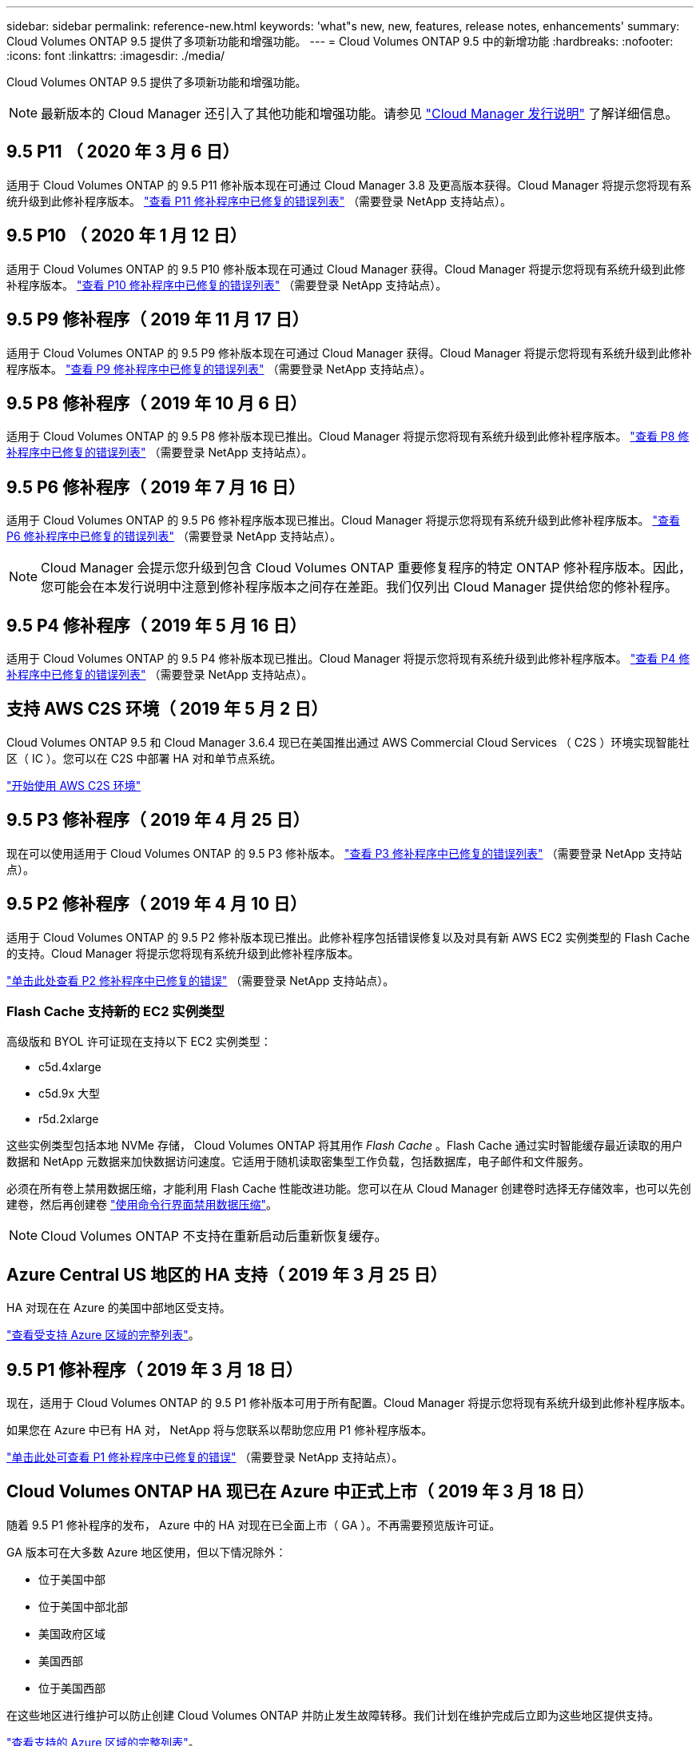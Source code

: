 ---
sidebar: sidebar 
permalink: reference-new.html 
keywords: 'what"s new, new, features, release notes, enhancements' 
summary: Cloud Volumes ONTAP 9.5 提供了多项新功能和增强功能。 
---
= Cloud Volumes ONTAP 9.5 中的新增功能
:hardbreaks:
:nofooter: 
:icons: font
:linkattrs: 
:imagesdir: ./media/


[role="lead"]
Cloud Volumes ONTAP 9.5 提供了多项新功能和增强功能。


NOTE: 最新版本的 Cloud Manager 还引入了其他功能和增强功能。请参见 https://docs.netapp.com/us-en/cloud-manager-cloud-volumes-ontap/whats-new.html["Cloud Manager 发行说明"] 了解详细信息。



== 9.5 P11 （ 2020 年 3 月 6 日）

适用于 Cloud Volumes ONTAP 的 9.5 P11 修补版本现在可通过 Cloud Manager 3.8 及更高版本获得。Cloud Manager 将提示您将现有系统升级到此修补程序版本。 https://mysupport.netapp.com/site/products/all/details/cloud-volumes-ontap/downloads-tab/download/62632/9.5P11["查看 P11 修补程序中已修复的错误列表"^] （需要登录 NetApp 支持站点）。



== 9.5 P10 （ 2020 年 1 月 12 日）

适用于 Cloud Volumes ONTAP 的 9.5 P10 修补版本现在可通过 Cloud Manager 获得。Cloud Manager 将提示您将现有系统升级到此修补程序版本。 https://mysupport.netapp.com/site/products/all/details/cloud-volumes-ontap/downloads-tab/download/62632/9.5P10["查看 P10 修补程序中已修复的错误列表"^] （需要登录 NetApp 支持站点）。



== 9.5 P9 修补程序（ 2019 年 11 月 17 日）

适用于 Cloud Volumes ONTAP 的 9.5 P9 修补版本现在可通过 Cloud Manager 获得。Cloud Manager 将提示您将现有系统升级到此修补程序版本。 https://mysupport.netapp.com/site/products/all/details/cloud-volumes-ontap/downloads-tab/download/62632/9.5P9["查看 P9 修补程序中已修复的错误列表"^] （需要登录 NetApp 支持站点）。



== 9.5 P8 修补程序（ 2019 年 10 月 6 日）

适用于 Cloud Volumes ONTAP 的 9.5 P8 修补版本现已推出。Cloud Manager 将提示您将现有系统升级到此修补程序版本。 https://mysupport.netapp.com/site/products/all/details/cloud-volumes-ontap/downloads-tab/download/62632/9.5P8["查看 P8 修补程序中已修复的错误列表"^] （需要登录 NetApp 支持站点）。



== 9.5 P6 修补程序（ 2019 年 7 月 16 日）

适用于 Cloud Volumes ONTAP 的 9.5 P6 修补程序版本现已推出。Cloud Manager 将提示您将现有系统升级到此修补程序版本。 https://mysupport.netapp.com/site/products/all/details/cloud-volumes-ontap/downloads-tab/download/62632/9.5P6["查看 P6 修补程序中已修复的错误列表"^] （需要登录 NetApp 支持站点）。


NOTE: Cloud Manager 会提示您升级到包含 Cloud Volumes ONTAP 重要修复程序的特定 ONTAP 修补程序版本。因此，您可能会在本发行说明中注意到修补程序版本之间存在差距。我们仅列出 Cloud Manager 提供给您的修补程序。



== 9.5 P4 修补程序（ 2019 年 5 月 16 日）

适用于 Cloud Volumes ONTAP 的 9.5 P4 修补版本现已推出。Cloud Manager 将提示您将现有系统升级到此修补程序版本。 https://mysupport.netapp.com/site/products/all/details/cloud-volumes-ontap/downloads-tab/download/62632/9.5P4["查看 P4 修补程序中已修复的错误列表"^] （需要登录 NetApp 支持站点）。



== 支持 AWS C2S 环境（ 2019 年 5 月 2 日）

Cloud Volumes ONTAP 9.5 和 Cloud Manager 3.6.4 现已在美国推出通过 AWS Commercial Cloud Services （ C2S ）环境实现智能社区（ IC ）。您可以在 C2S 中部署 HA 对和单节点系统。

https://docs.netapp.com/us-en/cloud-manager-cloud-volumes-ontap/task-getting-started-aws-c2s.html["开始使用 AWS C2S 环境"^]



== 9.5 P3 修补程序（ 2019 年 4 月 25 日）

现在可以使用适用于 Cloud Volumes ONTAP 的 9.5 P3 修补版本。 https://mysupport.netapp.com/site/products/all/details/cloud-volumes-ontap/downloads-tab/download/62632/9.5P3["查看 P3 修补程序中已修复的错误列表"^] （需要登录 NetApp 支持站点）。



== 9.5 P2 修补程序（ 2019 年 4 月 10 日）

适用于 Cloud Volumes ONTAP 的 9.5 P2 修补版本现已推出。此修补程序包括错误修复以及对具有新 AWS EC2 实例类型的 Flash Cache 的支持。Cloud Manager 将提示您将现有系统升级到此修补程序版本。

https://mysupport.netapp.com/site/products/all/details/cloud-volumes-ontap/downloads-tab/download/62632/9.5P2["单击此处查看 P2 修补程序中已修复的错误"^] （需要登录 NetApp 支持站点）。



=== Flash Cache 支持新的 EC2 实例类型

高级版和 BYOL 许可证现在支持以下 EC2 实例类型：

* c5d.4xlarge
* c5d.9x 大型
* r5d.2xlarge


这些实例类型包括本地 NVMe 存储， Cloud Volumes ONTAP 将其用作 _Flash Cache_ 。Flash Cache 通过实时智能缓存最近读取的用户数据和 NetApp 元数据来加快数据访问速度。它适用于随机读取密集型工作负载，包括数据库，电子邮件和文件服务。

必须在所有卷上禁用数据压缩，才能利用 Flash Cache 性能改进功能。您可以在从 Cloud Manager 创建卷时选择无存储效率，也可以先创建卷，然后再创建卷 http://docs.netapp.com/ontap-9/topic/com.netapp.doc.dot-cm-vsmg/GUID-8508A4CB-DB43-4D0D-97EB-859F58B29054.html["使用命令行界面禁用数据压缩"^]。


NOTE: Cloud Volumes ONTAP 不支持在重新启动后重新恢复缓存。



== Azure Central US 地区的 HA 支持（ 2019 年 3 月 25 日）

HA 对现在在 Azure 的美国中部地区受支持。

https://cloud.netapp.com/cloud-volumes-global-regions["查看受支持 Azure 区域的完整列表"^]。



== 9.5 P1 修补程序（ 2019 年 3 月 18 日）

现在，适用于 Cloud Volumes ONTAP 的 9.5 P1 修补版本可用于所有配置。Cloud Manager 将提示您将现有系统升级到此修补程序版本。

如果您在 Azure 中已有 HA 对， NetApp 将与您联系以帮助您应用 P1 修补程序版本。

https://mysupport.netapp.com/site/products/all/details/cloud-volumes-ontap/downloads-tab/download/62632/9.5P1["单击此处可查看 P1 修补程序中已修复的错误"^] （需要登录 NetApp 支持站点）。



== Cloud Volumes ONTAP HA 现已在 Azure 中正式上市（ 2019 年 3 月 18 日）

随着 9.5 P1 修补程序的发布， Azure 中的 HA 对现在已全面上市（ GA ）。不再需要预览版许可证。

GA 版本可在大多数 Azure 地区使用，但以下情况除外：

* 位于美国中部
* 位于美国中部北部
* 美国政府区域
* 美国西部
* 位于美国西部


在这些地区进行维护可以防止创建 Cloud Volumes ONTAP 并防止发生故障转移。我们计划在维护完成后立即为这些地区提供支持。

https://cloud.netapp.com/cloud-volumes-global-regions["查看支持的 Azure 区域的完整列表"^]。



== 适用于 AWS 和 Azure 的 9.5 GA （ 2019 年 2 月 4 日）

Cloud Volumes ONTAP 9.5 的通用（ GA ）版本现在可在 AWS 和 Microsoft Azure 中使用（仅适用于 Azure 中的单节点系统）。GA 版本包括稳定性修复， AWS 中新增和弃用的功能以及对系统容量限制的更改。



=== 所有高级版和 BYOL 配置的容量限制为 368 TB

Cloud Volumes ONTAP 高级版和 BYOL 的系统容量限制现在在所有配置中均为 368 TB ： AWS 和 Azure 中的单节点和 HA 。

对于某些配置，磁盘限制会阻止您单独使用磁盘来达到 368 TB 容量限制。在这些情况下，您可以通过达到 368 TB 容量限制 https://docs.netapp.com/us-en/cloud-manager-cloud-volumes-ontap/concept-data-tiering.html["将非活动数据分层到对象存储"^]。例如， Azure 中的单节点系统可能具有 252 TB 基于磁盘的容量，从而在 Azure Blob 存储中最多允许 116 TB 的非活动数据。

有关磁盘限制的信息，请参见 link:reference-storage-limits.html["存储限制"]。



=== 支持 AWS 中的 M5 和 R5 实例

现在， Cloud Volumes ONTAP 支持 M5 和 R5 系列中的多种实例类型：

[cols="4*"]
|===
| 探索 | 标准 | 高级版 | BYOL 


| m5.xlarge  a| 
* m5.2xlarge
* r5.xlarge

 a| 
* m5.4xlarge
* r5.2 个大型

 a| 
* m5.xlarge
* m5.2xlarge
* m5.4xlarge
* r5.xlarge
* r5.2 个大型


|===
这些实例使用基于 KVM 技术的虚拟机管理程序。因此，与其他实例类型相比，这些实例支持的数据磁盘数量更少：对于单节点系统，最多 24 个数据磁盘；对于 HA 对，最多 21 个数据磁盘。 link:reference-storage-limits.html["了解存储限制"]。

了解更多信息 https://aws.amazon.com/ec2/instance-types/m5/["M5 实例"^] 和 https://aws.amazon.com/ec2/instance-types/r5/["R5 实例"^]。



=== 支持 AWS 中的 NetApp 卷加密

https://www.netapp.com/us/media/ds-3899.pdf["NetApp 卷加密（ NVE ）"^] 是一种基于软件的技术，用于一次对一个卷上的空闲数据进行加密。数据， Snapshot 副本和元数据已加密。数据访问由一个唯一的 XTS-AES-256 密钥提供，每个卷一个。

目前， Cloud Volumes ONTAP 通过外部密钥管理服务器支持 NetApp 卷加密。不支持板载密钥管理器。您可以在中找到支持的密钥管理器 http://mysupport.netapp.com/matrix["NetApp 互操作性表工具"^] 在 * 密钥管理器 * 解决方案下。

您需要从命令行界面设置 NetApp 卷加密。然后，您可以使用命令行界面或 System Manager 对特定卷启用加密。Cloud Manager 不支持从其用户界面及其 API 进行 NetApp 卷加密。

https://docs.netapp.com/us-en/cloud-manager-cloud-volumes-ontap/task-encrypting-volumes.html["了解如何设置 NetApp 卷加密"^]


NOTE: NetApp 卷加密是一种与 Cloud Volumes ONTAP 加密不同的加密技术，它在聚合级别对数据进行加密，现已弃用。无法在这两种加密技术之间进行升级。请参见 <<Deprecated features in AWS>> 有关详细信息 ...



=== AWS 中已弃用的功能

9.5 版不再支持两项功能。



==== Cloud Volumes ONTAP 聚合级加密现在仅支持 AWS 原生磁盘加密

不再支持使用外部密钥管理器对聚合进行空闲数据加密。如果您当前正在使用此功能，并且要升级，则必须启动新的 9.5 系统，然后再启动 https://docs.netapp.com/us-en/cloud-manager-replication/task-replicating-data.html["复制数据"] 。

使用其他方法仍支持空闲数据加密。您可以使用 NetApp 卷加密或 AWS 密钥管理服务（ KMS ）对数据进行加密。 https://docs.netapp.com/us-en/cloud-manager-cloud-volumes-ontap/concept-security.html["了解有关空闲数据加密的更多信息"^]。



==== 不再支持 c4.2xlarge

9.5 版不支持 c4.2xlarge 实例类型。如果您当前正在使用此实例类型，则必须首先使用 https://docs.netapp.com/us-en/cloud-manager-cloud-volumes-ontap/task-change-ec2-instance.html["更改为新实例类型"] 升级到 9.5 版之前。



== 9.5 RC1 for Azure （ 2018 年 12 月 4 日）

Cloud Volumes ONTAP 9.5 RC1 现在可在 Microsoft Azure 中使用。9.5 版将稍后在 AWS 中提供。



=== 在 Microsoft Azure 中预览高可用性（ HA ）对

现在可以在 Microsoft Azure 中预览 Cloud Volumes ONTAP HA 对。HA 对可在云环境发生故障时提供企业级可靠性和持续运行。与物理 ONTAP 集群类似， Azure HA 对中的存储在两个节点之间共享。

Azure 中的 HA 对可作为预览。您可以通过 ng-Cloud-Volume-ONTAP-preview@netapp.com 联系我们来申请预览许可证。

https://docs.netapp.com/us-en/cloud-manager-cloud-volumes-ontap/concept-ha-azure.html["详细了解 Azure 中的 HA 对"^]。



=== 提高了 Azure 中的网络连接性能

Cloud Volumes ONTAP 系统现在可通过启用 https://docs.microsoft.com/en-us/azure/virtual-network/create-vm-accelerated-networking-cli["加速网络连接"^] 在 Azure 中在升级到 9.5 以及部署新的 9.5 系统时， Cloud Manager 可启用加速网络连接。



=== 支持新的 Azure 区域

现在，您可以在法国中部地区部署 Cloud Volumes ONTAP 。



=== 支持 Azure 中的 NetApp 卷加密

https://www.netapp.com/us/media/ds-3899.pdf["NetApp 卷加密（ NVE ）"^] 是一种基于软件的技术，用于一次对一个卷上的空闲数据进行加密。数据， Snapshot 副本和元数据已加密。数据访问由一个唯一的 XTS-AES-256 密钥提供，每个卷一个。

目前， Cloud Volumes ONTAP 通过外部密钥管理服务器支持 NetApp 卷加密。不支持板载密钥管理器。您可以在中找到支持的密钥管理器 http://mysupport.netapp.com/matrix["NetApp 互操作性表工具"^] 在 * 密钥管理器 * 解决方案下。

您需要从命令行界面设置 NetApp 卷加密。然后，您可以使用命令行界面或 System Manager 对特定卷启用加密。Cloud Manager 目前不支持 NetApp 卷加密。

https://docs.netapp.com/us-en/cloud-manager-cloud-volumes-ontap/task-encrypting-volumes.html["了解如何设置 NetApp 卷加密"^]



== 升级说明

* Cloud Volumes ONTAP 升级必须从 Cloud Manager 完成。您不应使用 System Manager 或命令行界面升级 Cloud Volumes ONTAP 。这样做可能会影响系统稳定性。
* 您可以从 9.4 版升级到 Cloud Volumes ONTAP 9.5 。
* 升级单节点系统会使系统脱机长达 25 分钟，在此期间 I/O 会中断。
* 升级 HA 对无中断， I/O 不会中断。在此无中断升级过程中，每个节点会同时进行升级，以继续为客户端提供 I/O 。

